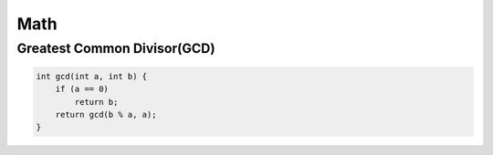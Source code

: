 Math
====

Greatest Common Divisor(GCD)
^^^^^^^^^^^^^^^^^^^^^^^^^^^^

.. code-block:: cpp

    int gcd(int a, int b) {
        if (a == 0)
            return b;
        return gcd(b % a, a);
    }
